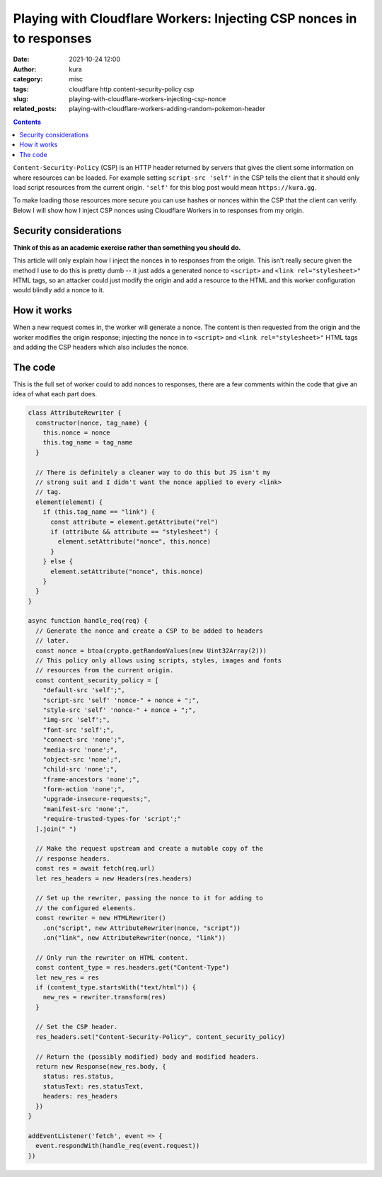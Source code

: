 Playing with Cloudflare Workers: Injecting CSP nonces in to responses
#####################################################################
:date: 2021-10-24 12:00
:author: kura
:category: misc
:tags: cloudflare http content-security-policy csp
:slug: playing-with-cloudflare-workers-injecting-csp-nonce
:related_posts: playing-with-cloudflare-workers-adding-random-pokemon-header

.. image:: /images/151_mew.png
    :alt: Mew, the Pokémon
    :align: center

.. contents::
    :backlinks: none

``Content-Security-Policy`` (CSP) is an HTTP header returned by servers that
gives the client some information on where resources can be loaded. For
example setting ``script-src 'self'`` in the CSP tells the client that it should
only load script resources from the current origin. ``'self'`` for this blog post
would mean ``https://kura.gg``.

To make loading those resources more secure you can use hashes or nonces within
the CSP that the client can verify. Below I will show how I inject CSP nonces
using Cloudflare Workers in to responses from my origin.

Security considerations
=======================

**Think of this as an academic exercise rather than something you should do.**

This article will only explain how I inject the nonces in to responses from the
origin. This isn't really secure given the method I use to do this is pretty dumb
-- it just adds a generated nonce to ``<script>`` and ``<link rel="stylesheet>"``
HTML tags, so an attacker could just modify the origin and add a resource to the
HTML and this worker configuration would blindly add a nonce to it.

How it works
============

When a new request comes in, the worker will generate a nonce. The content
is then requested from the origin and the worker modifies the origin response;
injecting the nonce in to ``<script>`` and ``<link rel="stylesheet>"`` HTML tags
and adding the CSP headers which also includes the nonce.

.. image:: /images/cloudflare-workers-csp-nonce-grep.png
    :alt: Grepping nonce out of a httpie request
    :align: center

The code
========

This is the full set of worker could to add nonces to responses, there are a few
comments within the code that give an idea of what each part does.

.. code:: javascript

    class AttributeRewriter {
      constructor(nonce, tag_name) {
        this.nonce = nonce
        this.tag_name = tag_name
      }
      
      // There is definitely a cleaner way to do this but JS isn't my
      // strong suit and I didn't want the nonce applied to every <link>
      // tag.
      element(element) {
        if (this.tag_name == "link") {
          const attribute = element.getAttribute("rel")
          if (attribute && attribute == "stylesheet") {
            element.setAttribute("nonce", this.nonce)
          }
        } else {
          element.setAttribute("nonce", this.nonce)
        }
      }
    }

    async function handle_req(req) {
      // Generate the nonce and create a CSP to be added to headers
      // later.
      const nonce = btoa(crypto.getRandomValues(new Uint32Array(2)))
      // This policy only allows using scripts, styles, images and fonts
      // resources from the current origin.
      const content_security_policy = [
        "default-src 'self';",
        "script-src 'self' 'nonce-" + nonce + ";",
        "style-src 'self' 'nonce-" + nonce + ";",
        "img-src 'self';",
        "font-src 'self';",
        "connect-src 'none';",
        "media-src 'none';",
        "object-src 'none';",
        "child-src 'none';",
        "frame-ancestors 'none';",
        "form-action 'none';",
        "upgrade-insecure-requests;",
        "manifest-src 'none';",
        "require-trusted-types-for 'script';"
      ].join(" ")
     
      // Make the request upstream and create a mutable copy of the
      // response headers.
      const res = await fetch(req.url)
      let res_headers = new Headers(res.headers)

      // Set up the rewriter, passing the nonce to it for adding to
      // the configured elements.
      const rewriter = new HTMLRewriter()
        .on("script", new AttributeRewriter(nonce, "script"))
        .on("link", new AttributeRewriter(nonce, "link"))

      // Only run the rewriter on HTML content.
      const content_type = res.headers.get("Content-Type")
      let new_res = res
      if (content_type.startsWith("text/html")) {
        new_res = rewriter.transform(res)
      }
      
      // Set the CSP header.
      res_headers.set("Content-Security-Policy", content_security_policy)

      // Return the (possibly modified) body and modified headers.
      return new Response(new_res.body, {
        status: res.status,
        statusText: res.statusText,
        headers: res_headers
      })
    }

    addEventListener('fetch', event => {
      event.respondWith(handle_req(event.request))
    })
